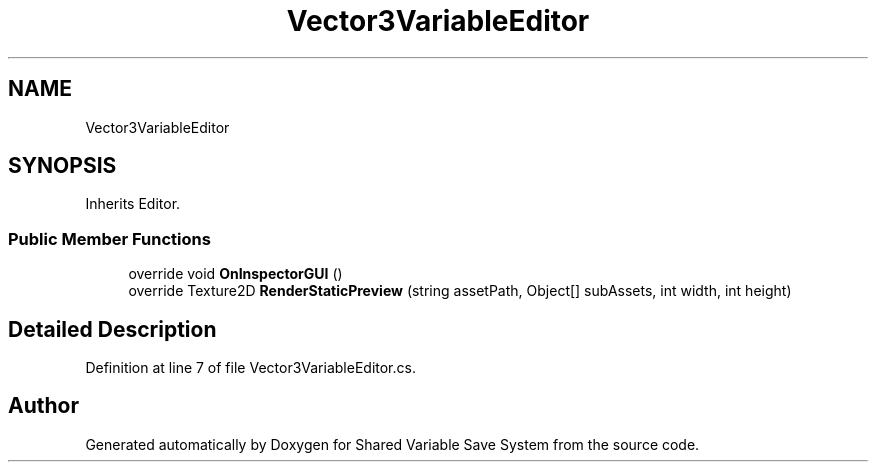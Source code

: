 .TH "Vector3VariableEditor" 3 "Mon Oct 8 2018" "Shared Variable Save System" \" -*- nroff -*-
.ad l
.nh
.SH NAME
Vector3VariableEditor
.SH SYNOPSIS
.br
.PP
.PP
Inherits Editor\&.
.SS "Public Member Functions"

.in +1c
.ti -1c
.RI "override void \fBOnInspectorGUI\fP ()"
.br
.ti -1c
.RI "override Texture2D \fBRenderStaticPreview\fP (string assetPath, Object[] subAssets, int width, int height)"
.br
.in -1c
.SH "Detailed Description"
.PP 
Definition at line 7 of file Vector3VariableEditor\&.cs\&.

.SH "Author"
.PP 
Generated automatically by Doxygen for Shared Variable Save System from the source code\&.
